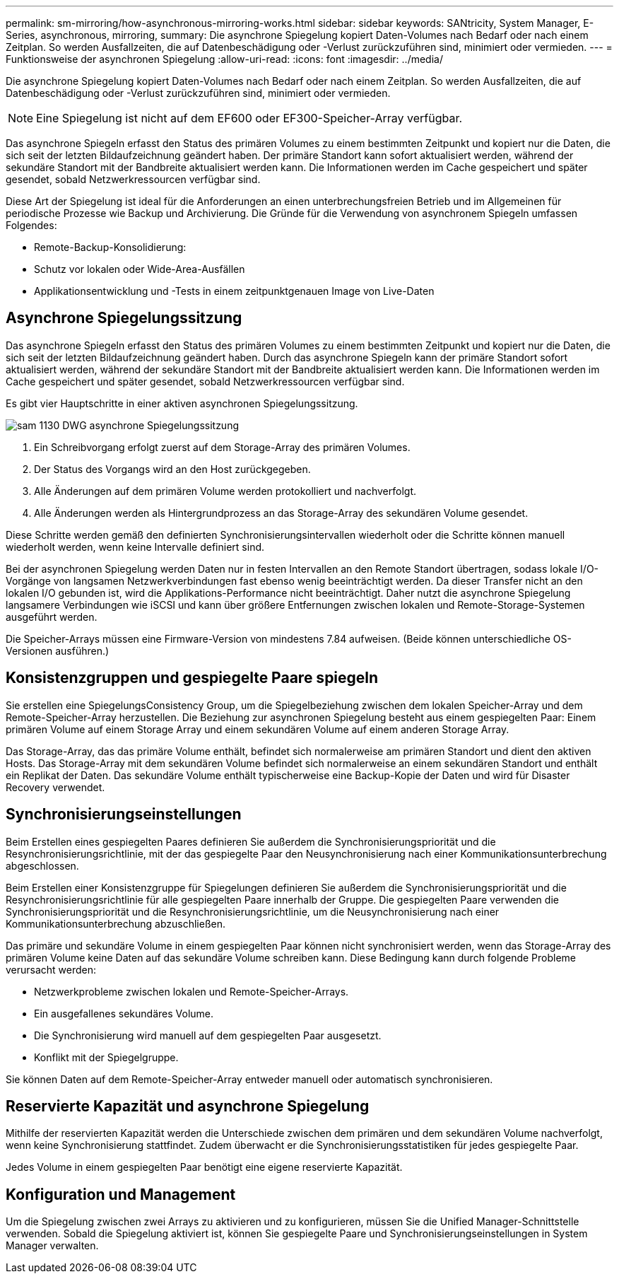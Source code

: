 ---
permalink: sm-mirroring/how-asynchronous-mirroring-works.html 
sidebar: sidebar 
keywords: SANtricity, System Manager, E-Series, asynchronous, mirroring, 
summary: Die asynchrone Spiegelung kopiert Daten-Volumes nach Bedarf oder nach einem Zeitplan. So werden Ausfallzeiten, die auf Datenbeschädigung oder -Verlust zurückzuführen sind, minimiert oder vermieden. 
---
= Funktionsweise der asynchronen Spiegelung
:allow-uri-read: 
:icons: font
:imagesdir: ../media/


[role="lead"]
Die asynchrone Spiegelung kopiert Daten-Volumes nach Bedarf oder nach einem Zeitplan. So werden Ausfallzeiten, die auf Datenbeschädigung oder -Verlust zurückzuführen sind, minimiert oder vermieden.

[NOTE]
====
Eine Spiegelung ist nicht auf dem EF600 oder EF300-Speicher-Array verfügbar.

====
Das asynchrone Spiegeln erfasst den Status des primären Volumes zu einem bestimmten Zeitpunkt und kopiert nur die Daten, die sich seit der letzten Bildaufzeichnung geändert haben. Der primäre Standort kann sofort aktualisiert werden, während der sekundäre Standort mit der Bandbreite aktualisiert werden kann. Die Informationen werden im Cache gespeichert und später gesendet, sobald Netzwerkressourcen verfügbar sind.

Diese Art der Spiegelung ist ideal für die Anforderungen an einen unterbrechungsfreien Betrieb und im Allgemeinen für periodische Prozesse wie Backup und Archivierung. Die Gründe für die Verwendung von asynchronem Spiegeln umfassen Folgendes:

* Remote-Backup-Konsolidierung:
* Schutz vor lokalen oder Wide-Area-Ausfällen
* Applikationsentwicklung und -Tests in einem zeitpunktgenauen Image von Live-Daten




== Asynchrone Spiegelungssitzung

Das asynchrone Spiegeln erfasst den Status des primären Volumes zu einem bestimmten Zeitpunkt und kopiert nur die Daten, die sich seit der letzten Bildaufzeichnung geändert haben. Durch das asynchrone Spiegeln kann der primäre Standort sofort aktualisiert werden, während der sekundäre Standort mit der Bandbreite aktualisiert werden kann. Die Informationen werden im Cache gespeichert und später gesendet, sobald Netzwerkressourcen verfügbar sind.

Es gibt vier Hauptschritte in einer aktiven asynchronen Spiegelungssitzung.

image::../media/sam-1130-dwg-async-mirroring-session.gif[sam 1130 DWG asynchrone Spiegelungssitzung]

. Ein Schreibvorgang erfolgt zuerst auf dem Storage-Array des primären Volumes.
. Der Status des Vorgangs wird an den Host zurückgegeben.
. Alle Änderungen auf dem primären Volume werden protokolliert und nachverfolgt.
. Alle Änderungen werden als Hintergrundprozess an das Storage-Array des sekundären Volume gesendet.


Diese Schritte werden gemäß den definierten Synchronisierungsintervallen wiederholt oder die Schritte können manuell wiederholt werden, wenn keine Intervalle definiert sind.

Bei der asynchronen Spiegelung werden Daten nur in festen Intervallen an den Remote Standort übertragen, sodass lokale I/O-Vorgänge von langsamen Netzwerkverbindungen fast ebenso wenig beeinträchtigt werden. Da dieser Transfer nicht an den lokalen I/O gebunden ist, wird die Applikations-Performance nicht beeinträchtigt. Daher nutzt die asynchrone Spiegelung langsamere Verbindungen wie iSCSI und kann über größere Entfernungen zwischen lokalen und Remote-Storage-Systemen ausgeführt werden.

Die Speicher-Arrays müssen eine Firmware-Version von mindestens 7.84 aufweisen. (Beide können unterschiedliche OS-Versionen ausführen.)



== Konsistenzgruppen und gespiegelte Paare spiegeln

Sie erstellen eine SpiegelungsConsistency Group, um die Spiegelbeziehung zwischen dem lokalen Speicher-Array und dem Remote-Speicher-Array herzustellen. Die Beziehung zur asynchronen Spiegelung besteht aus einem gespiegelten Paar: Einem primären Volume auf einem Storage Array und einem sekundären Volume auf einem anderen Storage Array.

Das Storage-Array, das das primäre Volume enthält, befindet sich normalerweise am primären Standort und dient den aktiven Hosts. Das Storage-Array mit dem sekundären Volume befindet sich normalerweise an einem sekundären Standort und enthält ein Replikat der Daten. Das sekundäre Volume enthält typischerweise eine Backup-Kopie der Daten und wird für Disaster Recovery verwendet.



== Synchronisierungseinstellungen

Beim Erstellen eines gespiegelten Paares definieren Sie außerdem die Synchronisierungspriorität und die Resynchronisierungsrichtlinie, mit der das gespiegelte Paar den Neusynchronisierung nach einer Kommunikationsunterbrechung abgeschlossen.

Beim Erstellen einer Konsistenzgruppe für Spiegelungen definieren Sie außerdem die Synchronisierungspriorität und die Resynchronisierungsrichtlinie für alle gespiegelten Paare innerhalb der Gruppe. Die gespiegelten Paare verwenden die Synchronisierungspriorität und die Resynchronisierungsrichtlinie, um die Neusynchronisierung nach einer Kommunikationsunterbrechung abzuschließen.

Das primäre und sekundäre Volume in einem gespiegelten Paar können nicht synchronisiert werden, wenn das Storage-Array des primären Volume keine Daten auf das sekundäre Volume schreiben kann. Diese Bedingung kann durch folgende Probleme verursacht werden:

* Netzwerkprobleme zwischen lokalen und Remote-Speicher-Arrays.
* Ein ausgefallenes sekundäres Volume.
* Die Synchronisierung wird manuell auf dem gespiegelten Paar ausgesetzt.
* Konflikt mit der Spiegelgruppe.


Sie können Daten auf dem Remote-Speicher-Array entweder manuell oder automatisch synchronisieren.



== Reservierte Kapazität und asynchrone Spiegelung

Mithilfe der reservierten Kapazität werden die Unterschiede zwischen dem primären und dem sekundären Volume nachverfolgt, wenn keine Synchronisierung stattfindet. Zudem überwacht er die Synchronisierungsstatistiken für jedes gespiegelte Paar.

Jedes Volume in einem gespiegelten Paar benötigt eine eigene reservierte Kapazität.



== Konfiguration und Management

Um die Spiegelung zwischen zwei Arrays zu aktivieren und zu konfigurieren, müssen Sie die Unified Manager-Schnittstelle verwenden. Sobald die Spiegelung aktiviert ist, können Sie gespiegelte Paare und Synchronisierungseinstellungen in System Manager verwalten.
